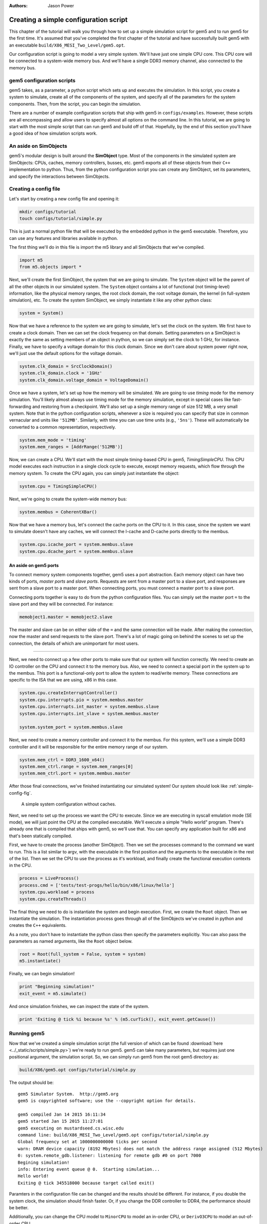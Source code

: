 
:authors: Jason Power

.. _simple-config-chapter:

---------------------------------------
Creating a simple configuration script
---------------------------------------

This chapter of the tutorial will walk you through how to set up a simple simulation script for gem5 and to run gem5 for the first time.
It's assumed that you've completed the first chapter of the tutorial and have successfully built gem5 with an executable ``build/X86_MESI_Two_Level/gem5.opt``.

Our configuration script is going to model a very simple system.
We'll have just one simple CPU core.
This CPU core will be connected to a system-wide memory bus.
And we'll have a single DDR3 memory channel, also connected to the memory bus.


gem5 configuration scripts
~~~~~~~~~~~~~~~~~~~~~~~~~~~

gem5 takes, as a parameter, a python script which sets up and executes the simulation.
In this script, you create a system to simulate, create all of the components of the system, and specify all of the parameters for the system components.
Then, from the script, you can begin the simulation.

There are a number of example configuration scripts that ship with gem5 in ``configs/examples``.
However, these scripts are all encompassing and allow users to specify almost all options on the command line.
In this tutorial, we are going to start with the most simple script that can run gem5 and build off of that.
Hopefully, by the end of this section you'll have a good idea of how simulation scripts work.


An aside on SimObjects
~~~~~~~~~~~~~~~~~~~~~~~~~

gem5's modular design is built around the **SimObject** type.
Most of the components in the simulated system are SimObjects: CPUs, caches, memory controllers, busses, etc.
gem5 exports all of these objects from their ``C++`` implementation to python.
Thus, from the python configuration script you can create any SimObject, set its parameters, and specify the interactions between SimObjects.


Creating a config file
~~~~~~~~~~~~~~~~~~~~~~

Let's start by creating a new config file and opening it:

.. code-block:: sh

    mkdir configs/tutorial
    touch configs/tutorial/simple.py

This is just a normal python file that will be executed by the embedded python in the gem5 executable.
Therefore, you can use any features and libraries available in python.

The first thing we'll do in this file is import the m5 library and all SimObjects that we've compiled.

.. code-block:: python

  import m5
  from m5.objects import *

Next, we'll create the first SimObject, the system that we are going to simulate.
The ``System`` object will be the parent of all the other objects in our simulated system.
The ``System`` object contains a lot of functional (not timing-level) information, like the physical memory ranges, the root clock domain, the root voltage domain, the kernel (in full-system simulation), etc.
To create the system SimObject, we simply instantiate it like any other python class:

.. code-block:: python

  system = System()

Now that we have a reference to the system we are going to simulate, let's set the clock on the system.
We first have to create a clock domain.
Then we can set the clock frequency on that domain.
Setting parameters on a SimObject is exactly the same as setting members of an object in python, so we can simply set the clock to 1 GHz, for instance.
Finally, we have to specify a voltage domain for this clock domain.
Since we don't care about system power right now, we'll just use the default options for the voltage domain.

.. code-block:: python

  system.clk_domain = SrcClockDomain()
  system.clk_domain.clock = '1GHz'
  system.clk_domain.voltage_domain = VoltageDomain()

Once we have a system, let's set up how the memory will be simulated.
We are going to use *timing* mode for the memory simulation.
You'll likely almost always use timing mode for the memory simulation, except in special cases like fast-forwarding and restoring from a checkpoint.
We'll also set up a single memory range of size 512 MB, a very small system.
Note that in the python configuration scripts, whenever a size is required you can specify that size in common vernacular and units like ``'512MB'``.
Similarly, with time you can use time units (e.g., ``'5ns'``).
These will automatically be converted to a common representation, respectively.

.. code-block:: python

  system.mem_mode = 'timing'
  system.mem_ranges = [AddrRange('512MB')]

Now, we can create a CPU.
We'll start with the most simple timing-based CPU in gem5, *TimingSimpleCPU*.
This CPU model executes each instruction in a single clock cycle to execute, except memory requests, which flow through the memory system.
To create the CPU again, you can simply just instantiate the object:

.. code-block:: python

  system.cpu = TimingSimpleCPU()

Next, we're going to create the system-wide memory bus:

.. code-block:: python

  system.membus = CoherentXBar()

Now that we have a memory bus, let's connect the cache ports on the CPU to it.
In this case, since the system we want to simulate doesn't have any caches, we will connect the I-cache and D-cache ports directly to the membus.

.. code-block:: python

  system.cpu.icache_port = system.membus.slave
  system.cpu.dcache_port = system.membus.slave

An aside on gem5 ports
**********************

To connect memory system components together, gem5 uses a port abstraction.
Each memory object can have two kinds of ports, *master ports* and *slave ports*.
Requests are sent from a master port to a slave port, and responses are sent from a slave port to a master port.
When connecting ports, you must connect a master port to a slave port.

Connecting ports together is easy to do from the python configuration files.
You can simply set the master port ``=`` to the slave port and they will be connected.
For instance:

.. code-block:: python

  memobject1.master = memobject2.slave

The master and slave can be on either side of the ``=`` and the same connection will be made.
After making the connection, now the master and send requests to the slave port.
There's a lot of magic going on behind the scenes to set up the connection, the details of which are unimportant for most users.

-------------------------

Next, we need to connect up a few other ports to make sure that our system will function correctly.
We need to create an IO controller on the CPU and connect it to the memory bus.
Also, we need to connect a special port in the system up to the membus.
This port is a functional-only port to allow the system to read/write memory.
These connections are specific to the ISA that we are using, x86 in this case.

.. code-block:: python

  system.cpu.createInterruptController()
  system.cpu.interrupts.pio = system.membus.master
  system.cpu.interrupts.int_master = system.membus.slave
  system.cpu.interrupts.int_slave = system.membus.master

  system.system_port = system.membus.slave


Next, we need to create a memory controller and connect it to the membus.
For this system, we'll use a simple DDR3 controller and it will be responsible for the entire memory range of our system.

.. code-block:: python

  system.mem_ctrl = DDR3_1600_x64()
  system.mem_ctrl.range = system.mem_ranges[0]
  system.mem_ctrl.port = system.membus.master

After those final connections, we've finished instantiating our simulated system!
Our system should look like :ref:`simple-config-fig`.

.. _simple-config-fig:

.. figure:: ../_static/figures/simple_config.png
   :width: 40 %
   :alt: Visual representation of the simple system to simulate

   A simple system configuration without caches.

Next, we need to set up the process we want the CPU to execute.
Since we are executing in syscall emulation mode (SE mode), we will just point the CPU at the compiled executable.
We'll execute a simple "Hello world" program.
There's already one that is compiled that ships with gem5, so we'll use that.
You can specify any application built for x86 and that's been statically compiled.

First, we have to create the process (another SimObject).
Then we set the processes command to the command we want to run.
This is a list similar to argv, with the executable in the first position and the arguments to the executable in the rest of the list.
Then we set the CPU to use the process as it's workload, and finally create the functional execution contexts in the CPU.

.. code-block:: python

  process = LiveProcess()
  process.cmd = ['tests/test-progs/hello/bin/x86/linux/hello']
  system.cpu.workload = process
  system.cpu.createThreads()

The final thing we need to do is instantiate the system and begin execution.
First, we create the ``Root`` object.
Then we instantiate the simulation.
The instantiation process goes through all of the SimObjects we've created in python and creates the ``C++`` equivalents.

As a note, you don't have to instantiate the python class then specify the parameters explicitly.
You can also pass the parameters as named arguments, like the ``Root`` object below.

.. code-block:: python

  root = Root(full_system = False, system = system)
  m5.instantiate()

Finally, we can begin simulation!

.. code-block:: python

  print "Beginning simulation!"
  exit_event = m5.simulate()

And once simulation finishes, we can inspect the state of the system.

.. code-block:: python

  print 'Exiting @ tick %i because %s' % (m5.curTick(), exit_event.getCause())


Running gem5
~~~~~~~~~~~~~~

Now that we've created a simple simulation script (the full version of which can be found :download:`here <../_static/scripts/simple.py>`)
we're ready to run gem5.
gem5 can take many parameters, but requires just one positional argument, the simulation script.
So, we can simply run gem5 from the root gem5 directory as:

.. code-block:: sh

  build/X86/gem5.opt configs/tutorial/simple.py

The output should be:

::

  gem5 Simulator System.  http://gem5.org
  gem5 is copyrighted software; use the --copyright option for details.

  gem5 compiled Jan 14 2015 16:11:34
  gem5 started Jan 15 2015 11:27:01
  gem5 executing on mustardseed.cs.wisc.edu
  command line: build/X86_MESI_Two_Level/gem5.opt configs/tutorial/simple.py
  Global frequency set at 1000000000000 ticks per second
  warn: DRAM device capacity (8192 Mbytes) does not match the address range assigned (512 Mbytes)
  0: system.remote_gdb.listener: listening for remote gdb #0 on port 7000
  Begining simulation!
  info: Entering event queue @ 0.  Starting simulation...
  Hello world!
  Exiting @ tick 345518000 because target called exit()


Paramters in the configuration file can be changed and the results should be different.
For instance, if you double the system clock, the simulation should finish faster.
Or, if you change the DDR controller to DDR4, the performance should be better.

Additionally, you can change the CPU model to ``MinorCPU`` to model an in-order CPU, or ``DerivO3CPU`` to model an out-of-order CPU.


